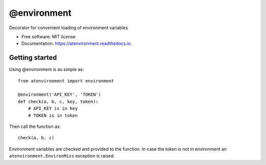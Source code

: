 ============
@environment
============


.. image:: https://img.shields.io/pypi/v/atenvironment.svg
        :target: https://pypi.python.org/pypi/atenvironment

.. image:: https://img.shields.io/travis/eghuro/atenvironment.svg
        :target: https://travis-ci.org/eghuro/atenvironment

.. image:: https://readthedocs.org/projects/atenvironment/badge/?version=latest
        :target: https://atenvironment.readthedocs.io/en/latest/?badge=latest
        :alt: Documentation Status


.. image:: https://pyup.io/repos/github/eghuro/atenvironment/shield.svg
     :target: https://pyup.io/repos/github/eghuro/atenvironment/
     :alt: Updates


.. image:: https://codecov.io/gh/eghuro/atenvironment/branch/master/graph/badge.svg
  :target: https://codecov.io/gh/eghuro/atenvironment



Decorator for convenient loading of environment variables


* Free software: MIT license
* Documentation: https://atenvironment.readthedocs.io.


Getting started
--------
Using @environment is as simple as::

  from atenvironment import environment

  @environment('API_KEY', 'TOKEN')
  def check(a, b, c, key, token):
      # API_KEY is in key
      # TOKEN is in token

Then call the function as::

   check(a, b, c)

Environment variables are checked and provided to the function. In case the token is not in environment an ``atenvironment.EnvironMiss`` exception is raised.


